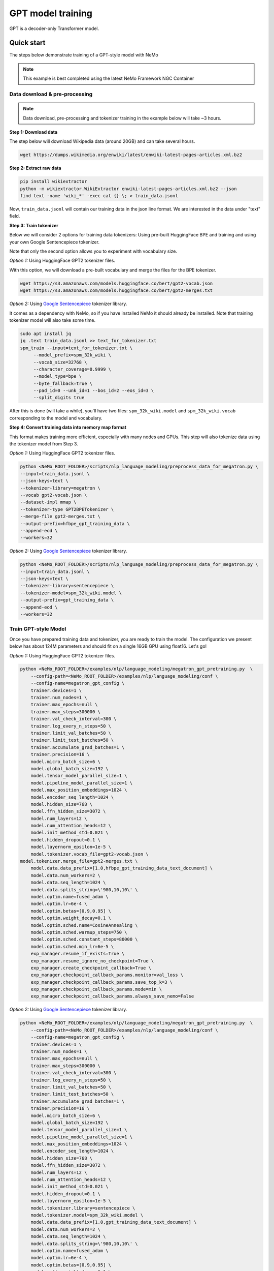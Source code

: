 GPT model training
------------------

GPT is a decoder-only Transformer model.


Quick start
^^^^^^^^^^^
The steps below demonstrate training of a GPT-style model with NeMo

.. note::
    This example is best completed using the latest NeMo Framework NGC Container

Data download & pre-processing
~~~~~~~~~~~~~~~~~~~~~~~~~~~~~~

.. note::
    Data download, pre-processing and tokenizer training in the example below will take ~3 hours.

**Step 1: Download data**

The step below will download Wikipedia data (around 20GB) and can take several hours.

.. code-block:: bash

    wget https://dumps.wikimedia.org/enwiki/latest/enwiki-latest-pages-articles.xml.bz2

**Step 2: Extract raw data**

.. code-block:: bash

    pip install wikiextractor
    python -m wikiextractor.WikiExtractor enwiki-latest-pages-articles.xml.bz2 --json
    find text -name 'wiki_*' -exec cat {} \; > train_data.jsonl

Now, ``train_data.jsonl`` will contain our training data in the json line format. We are interested in the data under "text" field.


**Step 3: Train tokenizer**

Below we will consider 2 options for training data tokenizers: Using pre-built HuggingFace BPE and training and using your own Google Sentencepiece tokenizer.

Note that only the second option allows you to experiment with vocabulary size.

*Option 1:* Using HuggingFace GPT2 tokenizer files.

With this option, we will download a pre-built vocabulary and merge the files for the BPE tokenizer.

.. code-block:: bash

    wget https://s3.amazonaws.com/models.huggingface.co/bert/gpt2-vocab.json
    wget https://s3.amazonaws.com/models.huggingface.co/bert/gpt2-merges.txt


*Option 2:* Using `Google Sentencepiece <https://github.com/google/sentencepiece>`_ tokenizer library. 

It comes as a dependency with NeMo, so if you have installed NeMo it should already be installed.
Note that training tokenizer model will also take some time.

.. code-block:: bash

   sudo apt install jq
   jq .text train_data.jsonl >> text_for_tokenizer.txt
   spm_train --input=text_for_tokenizer.txt \
        --model_prefix=spm_32k_wiki \
        --vocab_size=32768 \
        --character_coverage=0.9999 \
        --model_type=bpe \
        --byte_fallback=true \
        --pad_id=0 --unk_id=1 --bos_id=2 --eos_id=3 \
        --split_digits true

After this is done (will take a while), you'll have two files: ``spm_32k_wiki.model`` and ``spm_32k_wiki.vocab`` corresponding to the model and vocabulary.

**Step 4: Convert training data into memory map format**

This format makes training more efficient, especially with many nodes and GPUs. This step will also tokenize data using the tokenizer model from Step 3.

*Option 1:* Using HuggingFace GPT2 tokenizer files.

.. code-block:: bash

    python <NeMo_ROOT_FOLDER>/scripts/nlp_language_modeling/preprocess_data_for_megatron.py \
    --input=train_data.jsonl \
    --json-keys=text \
    --tokenizer-library=megatron \
    --vocab gpt2-vocab.json \
    --dataset-impl mmap \
    --tokenizer-type GPT2BPETokenizer \
    --merge-file gpt2-merges.txt \
    --output-prefix=hfbpe_gpt_training_data \
    --append-eod \
    --workers=32

*Option 2:* Using `Google Sentencepiece <https://github.com/google/sentencepiece>`_ tokenizer library.

.. code-block:: bash

    python <NeMo_ROOT_FOLDER>/scripts/nlp_language_modeling/preprocess_data_for_megatron.py \
    --input=train_data.jsonl \
    --json-keys=text \
    --tokenizer-library=sentencepiece \
    --tokenizer-model=spm_32k_wiki.model \
    --output-prefix=gpt_training_data \
    --append-eod \
    --workers=32


Train GPT-style Model
~~~~~~~~~~~~~~~~~~~~~

Once you have prepared training data and tokenizer, you are ready to train the model.
The configuration we present below has about 124M parameters and should fit on a single 16GB GPU using float16.
Let's go!

*Option 1:* Using HuggingFace GPT2 tokenizer files.

.. code-block:: bash

    python <NeMo_ROOT_FOLDER>/examples/nlp/language_modeling/megatron_gpt_pretraining.py  \
	--config-path=<NeMo_ROOT_FOLDER>/examples/nlp/language_modeling/conf \
	--config-name=megatron_gpt_config \
	trainer.devices=1 \
	trainer.num_nodes=1 \
	trainer.max_epochs=null \
	trainer.max_steps=300000 \
	trainer.val_check_interval=300 \
	trainer.log_every_n_steps=50 \
	trainer.limit_val_batches=50 \
	trainer.limit_test_batches=50 \
	trainer.accumulate_grad_batches=1 \
	trainer.precision=16 \
	model.micro_batch_size=6 \
	model.global_batch_size=192 \
	model.tensor_model_parallel_size=1 \
	model.pipeline_model_parallel_size=1 \
	model.max_position_embeddings=1024 \
	model.encoder_seq_length=1024 \
	model.hidden_size=768 \
	model.ffn_hidden_size=3072 \
	model.num_layers=12 \
	model.num_attention_heads=12 \
	model.init_method_std=0.021 \
	model.hidden_dropout=0.1 \
	model.layernorm_epsilon=1e-5 \
	model.tokenizer.vocab_file=gpt2-vocab.json \
    model.tokenizer.merge_file=gpt2-merges.txt \
	model.data.data_prefix=[1.0,hfbpe_gpt_training_data_text_document] \
	model.data.num_workers=2 \
	model.data.seq_length=1024 \
	model.data.splits_string=\'980,10,10\' \
	model.optim.name=fused_adam \
	model.optim.lr=6e-4 \
	model.optim.betas=[0.9,0.95] \
	model.optim.weight_decay=0.1 \
	model.optim.sched.name=CosineAnnealing \
	model.optim.sched.warmup_steps=750 \
	model.optim.sched.constant_steps=80000 \
	model.optim.sched.min_lr=6e-5 \
	exp_manager.resume_if_exists=True \
	exp_manager.resume_ignore_no_checkpoint=True \
	exp_manager.create_checkpoint_callback=True \
	exp_manager.checkpoint_callback_params.monitor=val_loss \
	exp_manager.checkpoint_callback_params.save_top_k=3 \
	exp_manager.checkpoint_callback_params.mode=min \
	exp_manager.checkpoint_callback_params.always_save_nemo=False


*Option 2:* Using `Google Sentencepiece <https://github.com/google/sentencepiece>`_ tokenizer library.

.. code-block:: bash

    python <NeMo_ROOT_FOLDER>/examples/nlp/language_modeling/megatron_gpt_pretraining.py  \
	--config-path=<NeMo_ROOT_FOLDER>/examples/nlp/language_modeling/conf \
	--config-name=megatron_gpt_config \
	trainer.devices=1 \
	trainer.num_nodes=1 \
	trainer.max_epochs=null \
	trainer.max_steps=300000 \
	trainer.val_check_interval=300 \
	trainer.log_every_n_steps=50 \
	trainer.limit_val_batches=50 \
	trainer.limit_test_batches=50 \
	trainer.accumulate_grad_batches=1 \
	trainer.precision=16 \
	model.micro_batch_size=6 \
	model.global_batch_size=192 \
	model.tensor_model_parallel_size=1 \
	model.pipeline_model_parallel_size=1 \
	model.max_position_embeddings=1024 \
	model.encoder_seq_length=1024 \
	model.hidden_size=768 \
	model.ffn_hidden_size=3072 \
	model.num_layers=12 \
	model.num_attention_heads=12 \
	model.init_method_std=0.021 \
	model.hidden_dropout=0.1 \
	model.layernorm_epsilon=1e-5 \
	model.tokenizer.library=sentencepiece \
	model.tokenizer.model=spm_32k_wiki.model \
	model.data.data_prefix=[1.0,gpt_training_data_text_document] \
	model.data.num_workers=2 \
	model.data.seq_length=1024 \
	model.data.splits_string=\'980,10,10\' \
	model.optim.name=fused_adam \
	model.optim.lr=6e-4 \
	model.optim.betas=[0.9,0.95] \
	model.optim.weight_decay=0.1 \
	model.optim.sched.name=CosineAnnealing \
	model.optim.sched.warmup_steps=750 \
	model.optim.sched.constant_steps=80000 \
	model.optim.sched.min_lr=6e-5 \
	exp_manager.resume_if_exists=True \
	exp_manager.resume_ignore_no_checkpoint=True \
	exp_manager.create_checkpoint_callback=True \
	exp_manager.checkpoint_callback_params.monitor=val_loss \
	exp_manager.checkpoint_callback_params.save_top_k=3 \
	exp_manager.checkpoint_callback_params.mode=min \
	exp_manager.checkpoint_callback_params.always_save_nemo=False


Next, you can launch Tensorboard to monitor training like so:

.. code-block:: bash

    tensorboard --logdir nemo_experiments --bind_all

Next steps
~~~~~~~~~~

Please refer to:

* :ref:`batching` section for batch size adjustments
* :ref:`parallelisms` section for understanding various types of parallelisms

